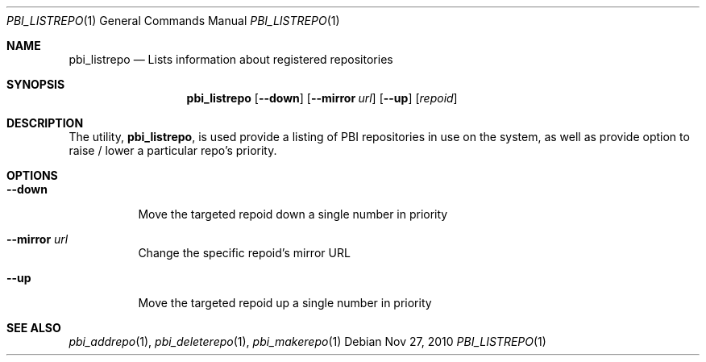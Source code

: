 .Dd Nov 27, 2010
.Dt PBI_LISTREPO 1
.Os
.Sh NAME
.Nm pbi_listrepo
.Nd Lists information about registered repositories
.Sh SYNOPSIS
.Nm
.Op Fl -down
.Op Fl -mirror Ar url
.Op Fl -up
.Op Ar repoid
.Sh DESCRIPTION
The utility,
.Nm ,
is used provide a listing of PBI repositories in use on the system, as well
as provide option to raise / lower a particular repo's priority. 
.Pp
.Sh OPTIONS
.Bl -tag -width indent
.It Fl -down
Move the targeted repoid down a single number in priority
.It Fl -mirror Ar url
Change the specific repoid's mirror URL
.It Fl -up 
Move the targeted repoid up a single number in priority
.El
.Sh SEE ALSO
.Xr pbi_addrepo 1 ,
.Xr pbi_deleterepo 1 ,
.Xr pbi_makerepo 1
